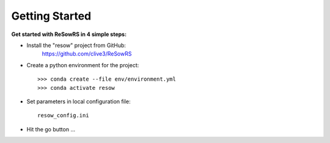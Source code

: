 Getting Started
===============

**Get started with ReSowRS in 4 simple steps:**

* Install the "resow" project from GitHub:
    `<https://github.com/clive3/ReSowRS>`_

* Create a python environment for the project::

    >>> conda create --file env/environment.yml
    >>> conda activate resow

* Set parameters in local configuration file::

    resow_config.ini

* Hit the go button ...
